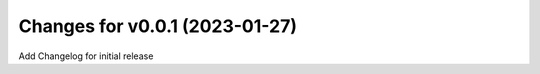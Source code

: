Changes for v0.0.1 (2023-01-27)
===============================

Add Changelog for initial release

